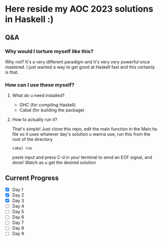 * Here reside my AOC 2023 solutions in Haskell :)

** Q&A
*** Why would I torture myself like this?

Why not? It's a very different paradigm and it's very very powerful once mastered. I just wanted a way to get good at Haskell fast and this certainly is that.

*** How can I use these myself?

**** What do u need installed?
- GHC (for compiling Haskell)
- Cabal (for building the package)

**** How to actually run it?
That's simple! Just clone this repo, edit the main function in the Main.hs file so it uses whatever day's solution u wanna use, run this from the root of the directory

#+BEGIN_SRC shell
cabal run
#+END_SRC

paste input and press C-d in your terminal to send an EOF signal, and done! Watch as u get the desired solution




** Current Progress
- [X] Day 1
- [X] Day 2
- [X] Day 3
- [ ] Day 4
- [ ] Day 5
- [ ] Day 6
- [ ] Day 7
- [ ] Day 8
- [ ] Day 9
